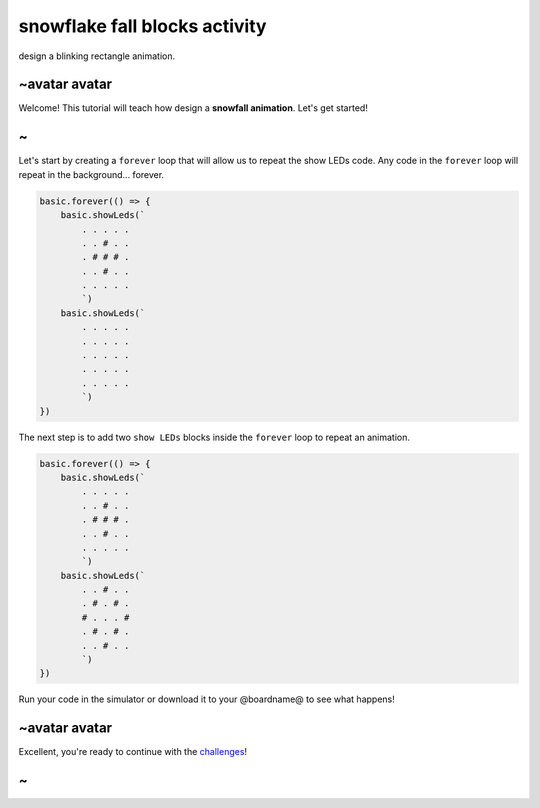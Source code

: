 
snowflake fall blocks activity
==============================

design a blinking rectangle animation.

~avatar avatar
--------------

Welcome! This tutorial will teach how design a **snowfall animation**. Let's get started!

~
-

Let's start by creating a ``forever`` loop that will allow us to repeat the show LEDs code. Any code in the ``forever`` loop will repeat in the background... forever.

.. code-block:: blocks

   basic.forever(() => {
       basic.showLeds(`
           . . . . .
           . . # . .
           . # # # .
           . . # . .
           . . . . .
           `)
       basic.showLeds(`
           . . . . .
           . . . . .
           . . . . .
           . . . . .
           . . . . .
           `)
   })

The next step is to add two ``show LEDs`` blocks inside the ``forever`` loop to repeat an animation.

.. code-block:: blocks

   basic.forever(() => {
       basic.showLeds(`
           . . . . .
           . . # . .
           . # # # .
           . . # . .
           . . . . .
           `)
       basic.showLeds(`
           . . # . .
           . # . # .
           # . . . #
           . # . # .
           . . # . .
           `)
   })

Run your code in the simulator or download it to your @boardname@ to see what happens!

~avatar avatar
--------------

Excellent, you're ready to continue with the `challenges </lessons/snowflake-fall/challenges>`_\ !

~
-
